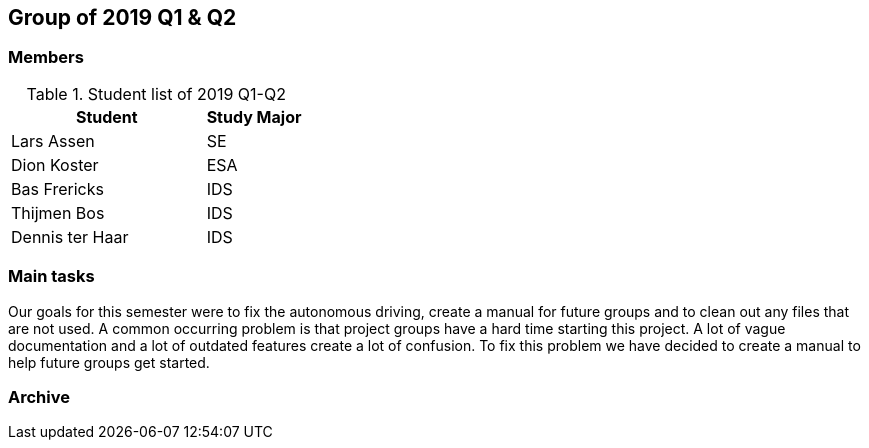 == Group of 2019 Q1 & Q2

=== Members

[cols="2,1"] 
.Student list of 2019 Q1-Q2
|===
|Student|Study Major

|Lars Assen|SE
|Dion Koster|ESA
|Bas Frericks|IDS
|Thijmen Bos|IDS
|Dennis ter Haar|IDS
|===

=== Main tasks
Our goals for this semester were to fix the autonomous driving, create a manual for future groups and to clean out any files that are not used. A common occurring problem is that
project groups have a hard time starting this project. A lot of vague documentation and a lot of outdated features create a lot of confusion. To fix this problem we have decided to
create a manual to help future groups get started.
 

=== Archive


//https://liveadminwindesheim.sharepoint.com/:f:/r/sites/O365-Winnie/Gedeelde%20documenten/Archief%20Willy/2018%20S2?csf=1&e=f1Qcjh[2018 Q3 & Q4 SharePoint archive]
